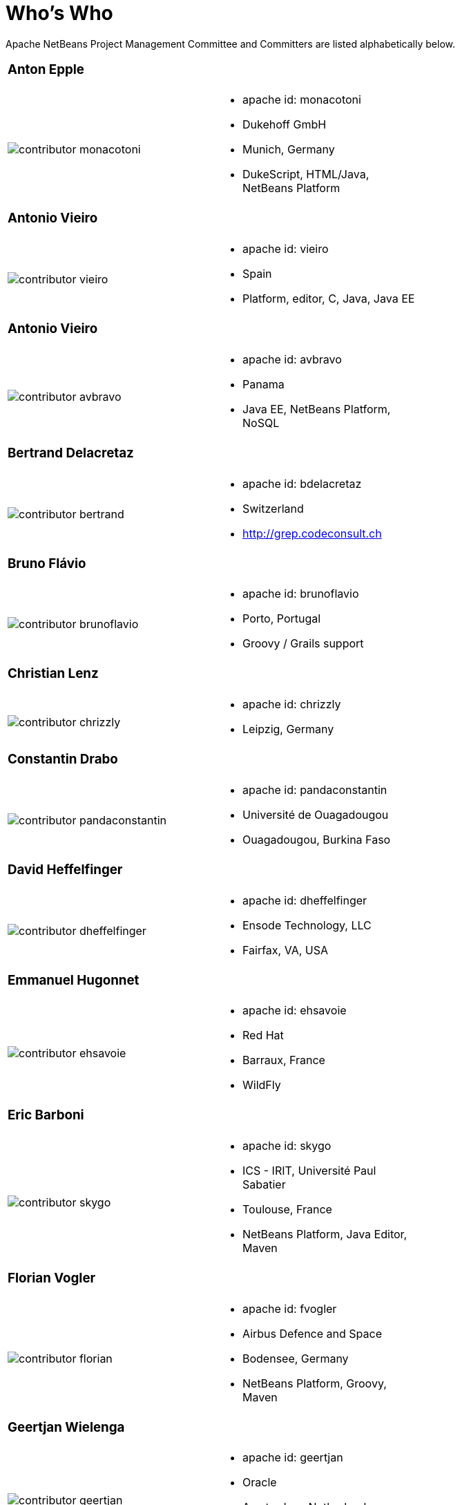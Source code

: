 ////
     Licensed to the Apache Software Foundation (ASF) under one
     or more contributor license agreements.  See the NOTICE file
     distributed with this work for additional information
     regarding copyright ownership.  The ASF licenses this file
     to you under the Apache License, Version 2.0 (the
     "License"); you may not use this file except in compliance
     with the License.  You may obtain a copy of the License at

       http://www.apache.org/licenses/LICENSE-2.0

     Unless required by applicable law or agreed to in writing,
     software distributed under the License is distributed on an
     "AS IS" BASIS, WITHOUT WARRANTIES OR CONDITIONS OF ANY
     KIND, either express or implied.  See the License for the
     specific language governing permissions and limitations
     under the License.
////
= Who's Who
:jbake-type: page
:jbake-tags: community
:jbake-status: published
:icons: font
:keywords: Apache NetBeans Team Who is Who
:description: Apache NetBeans Who is Who

Apache NetBeans Project Management Committee and Committers are listed alphabetically below.

[width="70%"]
|=== 
a|=== Anton Epple| 
a|image::contributor-monacotoni.png[] a| * apache id: monacotoni
* Dukehoff GmbH
* Munich, Germany
* DukeScript, HTML/Java, NetBeans Platform 
|=== 

[width="70%"]
|=== 
a|=== Antonio Vieiro| 
a|image::contributor-vieiro.png[] a| * apache id: vieiro
* Spain
* Platform, editor, C, Java, Java EE  
|=== 

[width="70%"]
|=== 
a|=== Antonio Vieiro| 
a|image::contributor-avbravo.png[] a| * apache id: avbravo
* Panama
* Java EE, NetBeans Platform, NoSQL   
|=== 

[width="70%"]
|=== 
a|=== Bertrand Delacretaz| 
a|image::contributor-bertrand.png[] a| * apache id: bdelacretaz
* Switzerland
* http://grep.codeconsult.ch   
|=== 

[width="70%"]
|=== 
a|=== Bruno Flávio| 
a|image::contributor-brunoflavio.png[] a| * apache id: brunoflavio
* Porto, Portugal
* Groovy / Grails support 
|===   

[width="70%"]
|=== 
a|=== Christian Lenz| 
a|image::contributor-chrizzly.png[] a| * apache id: chrizzly
* Leipzig, Germany
|===  

[width="70%"]
|=== 
a|=== Constantin Drabo| 
a|image::contributor-pandaconstantin.png[] a| * apache id: pandaconstantin
* Université de Ouagadougou
* Ouagadougou, Burkina Faso
|===

[width="70%"]
|=== 
a|=== David Heffelfinger| 
a|image::contributor-dheffelfinger.png[] a| * apache id: dheffelfinger
* Ensode Technology, LLC
* Fairfax, VA, USA
|===

[width="70%"]
|=== 
a|=== Emmanuel Hugonnet| 
a|image::contributor-ehsavoie.png[] a| * apache id: ehsavoie
* Red Hat
* Barraux, France 
* WildFly
|===    
  
[width="70%"]
|=== 
a|=== Eric Barboni| 
a|image::contributor-skygo.png[] a| * apache id: skygo
* ICS - IRIT, Université Paul Sabatier
* Toulouse, France
* NetBeans Platform, Java Editor, Maven
|===   
  
[width="70%"]
|=== 
a|=== Florian Vogler| 
a|image::contributor-florian.png[] a| * apache id: fvogler
* Airbus Defence and Space
* Bodensee, Germany
* NetBeans Platform, Groovy, Maven
|===  

[width="70%"]
|=== 
a|=== Geertjan Wielenga| 
a|image::contributor-geertjan.png[] a| * apache id: geertjan
* Oracle
* Amsterdam, Netherlands
* NetBeans Platform, Java Editor
|===

=== Ioannis Kostaras 
Committer, PMC Member

  - apache id: ikost 
  - Liége, Belgium 
  - C/C++/Java/JavaEE/JavaFX/HTML5/CSS3, Platform, Ruby, RoR, Python, Tutorials 
  - , blog 

=== Jan Lahoda 
Committer, PMC Member

  - apache id: jlahoda 
  - Oracle, Czech Republic 
  - Java editor/support, Editor 

=== Jesse Glick 
Committer, PMC Member

  - apache id: jglick 
  - CloudBees, North Carolina USA 
  - API Support 
  - http://twitter.com/@tyvole 

=== Jim Jagielski
Mentor

  - apache id: jim 
  - Forest Hill, MD USA 
  - http://twitter.com/@jimjag 

=== Jiri Kovalsky 
Committer, PMC Member

  - apache id: jkovalsky 
  - Oracle, Bohumin, Czech Republic 
  - Java, Plugins, NetCAT 

=== John McDonnell
Committer, PMC Member

  - apache id: johnmcdonnell 
  - BearingPoint Ireland, Dublin, Ireland 
  - Maven, Java EE, Docker  

=== Junichi Yamamoto 
Committer, PMC Member

  - apache id: junichi11 
  - Fukuoka, Japan 
  - PHP 
  -  http://junichi11.com/ http://twitter.com/@junichi_11 

=== Ken Fogel
  - Dawson College, Montreal, Quebec, Canada 
  - Java, JavaFX, JavaServer Faces, Education 
  -  https://www.omnijava.com https://www.dawsoncollege.qc.ca/computer-science-technology/ http://twitter.com/@omniprof 

=== Laszlo Kishalmi 
Committer, PMC Member

  - apache id: lkishalmi 

=== Leonardo Zanivan 
Committer, PMC Member

  - apache id: panga 
  - Aurea Software, Criciúma, Brazil 
  - Java editor, JavaScript, Plugins 
  - http://twitter.com/@leonardopanga 

=== Mark Stephens 
Committer, PMC Member

  - apache id: markee174 
  - IDRsolutions, Tonbridge, Kent, UK 
  - Platform, API Support, JavaFX, HTML5 
  -  NetBeans articles on IDR blog 

=== Martin Klähn 
Committer, PMC Member

  - apache id: mklaehn 
  - Airbus Defence and Space, Bodensee, Germany 
  - Platform, JavaFX, JavaEE, Groovy, Gradle 

=== Michael Müller 
Committer, PMC Member

  - apache id: muellermi 
  - Germany 
  - Java EE, Evangelize 
  -  Michael's Blog Michael Müller 

=== Matthias Bläsing 
Committer, PMC Member

  - apache id: matthiasblaesing 
  - Germany 
  - Database, XML 

=== Neil C Smith 
Committer, PMC Member

  - apache id: neilcsmith 
  - Praxis LIVE, Oxford, UK 
  - Platform, API Support, Java editor/support 
  -  NetBeans articles in Praxis LIVE blog 

=== Sven Reimers 
Committer, PMC Member

  - apache id: sreimers 
  - Airbus Defence and Space, Bodensee, Germany 
  - Platform, JavaFX, JavaEE, Groovy, Gradle, XML 

=== Thilina Ranathunga
  - Nano Creations, Ekala, Sri Lanka 
  - RCP, API, EE, Spring, Angular, TypeScript 
  -  http://thilina01.com/
  -  https://www.linkedin.com/in/thilina-ranathunga-35bb2864/
  -  https://github.com/thilina01 

=== Timon Veenstra 
Committer, PMC Member

  - apache id: timon 
  - Corizon, Groningen, the Netherlands 
  - Platform, Maven, API Support, JavaFX 

=== Tushar Joshi 
Committer, PMC Member

  - apache id: tusharjoshi 
  - Persistent Systems, Nagpur, Maharashtra, India 
  - Platform, API Support 
  -  NetBeans IDE Blog by Tushar Joshi 

=== Vladimir Voskresensky 
Committer, PMC Member

  - apache id: vladimirvv 
  - Azul, St. Petersburg, Russia 
  - C/C++: code model (ANTLR and Clang-based), refactoring, code completion, reverese engineering, performance and memory optimizations 
  -  NetBeans C/C++ Support 

=== Wade Chandler 
Committer, PMC Member

  - apache id: wadechandler 
  - Knoxville, TN, USA 
  - Java, Groovy, Platform, API Support, Gradle, Maven, C++, Python 
  - http://twitter.com/@wadechandler, wadechandler.com 

=== Zoran Sevarac 
Committer, PMC Member

  - apache id: sevarac 
  - University of Belgrade, Faculty of Organizational Sciences, Belgrade, Serbia 
  - Platform, editor, code qualitty, artificial intelligence 
  - http://twitter.com/@zsevarac 



